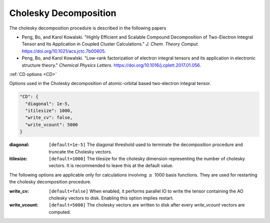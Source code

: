 .. role:: aspect (emphasis)
.. role:: sep (strong)
.. rst-class:: dl-parameters


Cholesky Decomposition
========================


The cholesky decomposition procedure is described in the following papers

- Peng, Bo, and Karol Kowalski. "Highly Efficient and Scalable Compound Decomposition of Two-Electron Integral Tensor and Its Application in Coupled Cluster Calculations." *J. Chem. Theory Comput.* https://doi.org/10.1021/acs.jctc.7b00605.

- Peng, Bo, and Karol Kowalski. "Low-rank factorization of electron integral tensors and its application in electronic structure theory." *Chemical Physics Letters.* https://doi.org/10.1016/j.cplett.2017.01.056.

| :ref:`CD options <CD>`

.. _CD:

Options used in the Cholesky decomposition of atomic-orbital based two-electron integral tensor.

.. code-block:: json

  "CD": {
    "diagonal": 1e-5,
    "itilesize": 1000,
    "write_cv": false,
    "write_vcount": 5000
  }

:diagonal: ``[default=1e-5]`` The diagonal threshold used to terminate the decomposition procedure and truncate the Cholesky vectors.

:itilesize: ``[default=1000]`` The tilesize for the cholesky dimension representing the number of cholesky vectors. It is recommended to leave this at the default value.

The following options are applicable only for calculations involving :math:`\geq` 1000 basis functions. They are used for restarting the cholesky decomposition procedure.

:write_cv: ``[default=false]`` When enabled, it performs parallel IO to write the tensor containing the AO cholesky vectors to disk. Enabling this option implies restart.

:write_vcount: ``[default=5000]`` The cholesky vectors are written to disk after every *write_vcount* vectors are computed.

